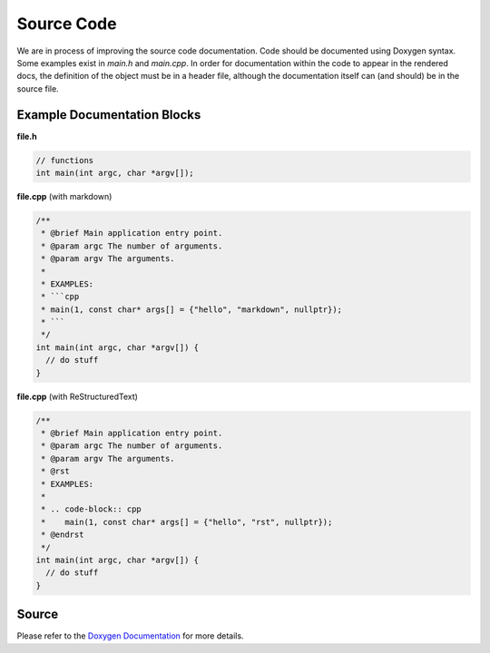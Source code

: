 Source Code
===========
We are in process of improving the source code documentation. Code should be documented using Doxygen syntax.
Some examples exist in `main.h` and `main.cpp`. In order for documentation within the code to appear in the
rendered docs, the definition of the object must be in a header file, although the documentation itself can (and
should) be in the source file.

Example Documentation Blocks
----------------------------

**file.h**

.. code-block:: c

   // functions
   int main(int argc, char *argv[]);

**file.cpp** (with markdown)

.. code-block:: cpp

   /**
    * @brief Main application entry point.
    * @param argc The number of arguments.
    * @param argv The arguments.
    *
    * EXAMPLES:
    * ```cpp
    * main(1, const char* args[] = {"hello", "markdown", nullptr});
    * ```
    */
   int main(int argc, char *argv[]) {
     // do stuff
   }

**file.cpp** (with ReStructuredText)

.. code-block:: cpp

   /**
    * @brief Main application entry point.
    * @param argc The number of arguments.
    * @param argv The arguments.
    * @rst
    * EXAMPLES:
    *
    * .. code-block:: cpp
    *    main(1, const char* args[] = {"hello", "rst", nullptr});
    * @endrst
    */
   int main(int argc, char *argv[]) {
     // do stuff
   }

Source
------

Please refer to the `Doxygen Documentation <../doxyhtml/index.html>`_ for more details.

.. todo:: Sphinx and Breathe do not support the Objective-C Domain.
   See https://github.com/breathe-doc/breathe/issues/129

.. .. doxygenindex::
..    :allow-dot-graphs:

.. Ideally, we would use `doxygenfile` with `:allow-dot-graphs:`, but sphinx complains about duplicated namespaces...
